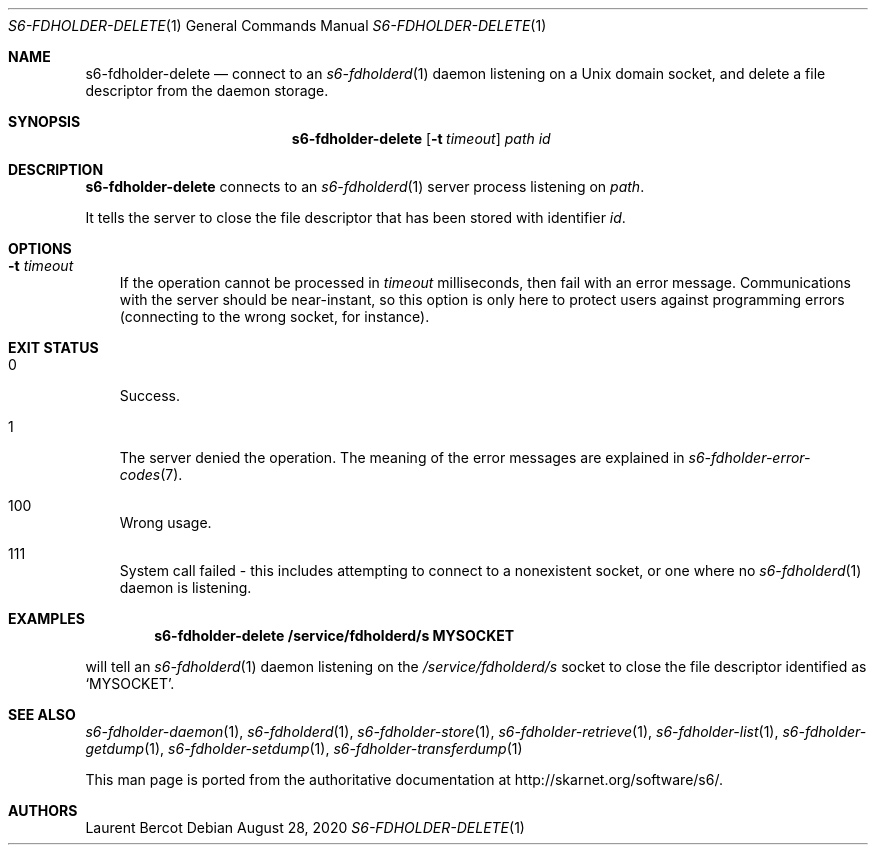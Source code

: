 .Dd August 28, 2020
.Dt S6-FDHOLDER-DELETE 1
.Os
.Sh NAME
.Nm s6-fdholder-delete
.Nd connect to an
.Xr s6-fdholderd 1
daemon listening on a Unix domain socket, and delete a file
descriptor from the daemon storage.
.Sh SYNOPSIS
.Nm
.Op Fl t Ar timeout
.Ar path
.Ar id
.Sh DESCRIPTION
.Nm
connects to an
.Xr s6-fdholderd 1
server process listening on
.Ar path .
.Pp
It tells the server to close the file descriptor that has been stored
with identifier
.Ar id .
.Sh OPTIONS
.Bl -tag -width x
.It Fl t Ar timeout
If the operation cannot be processed in
.Ar timeout
milliseconds, then fail with an error message. Communications with the
server should be near-instant, so this option is only here to protect
users against programming errors (connecting to the wrong socket, for
instance).
.El
.Sh EXIT STATUS
.Bl -tag -width x
.It 0
Success.
.It 1
The server denied the operation. The meaning of the error messages are
explained in
.Xr s6-fdholder-error-codes 7 .
.It 100
Wrong usage.
.It 111
System call failed - this includes attempting to connect to a
nonexistent socket, or one where no
.Xr s6-fdholderd 1
daemon is listening.
.El
.Sh EXAMPLES
.Pp
.Dl s6-fdholder-delete /service/fdholderd/s MYSOCKET
.Pp
will tell an
.Xr s6-fdholderd 1
daemon listening on the
.Pa /service/fdholderd/s
socket to close the file descriptor identified as
.Ql MYSOCKET .
.Sh SEE ALSO
.Xr s6-fdholder-daemon 1 ,
.Xr s6-fdholderd 1 ,
.Xr s6-fdholder-store 1 ,
.Xr s6-fdholder-retrieve 1 ,
.Xr s6-fdholder-list 1 ,
.Xr s6-fdholder-getdump 1 ,
.Xr s6-fdholder-setdump 1 ,
.Xr s6-fdholder-transferdump 1
.Pp
This man page is ported from the authoritative documentation at
.Lk http://skarnet.org/software/s6/ .
.Sh AUTHORS
.An Laurent Bercot
